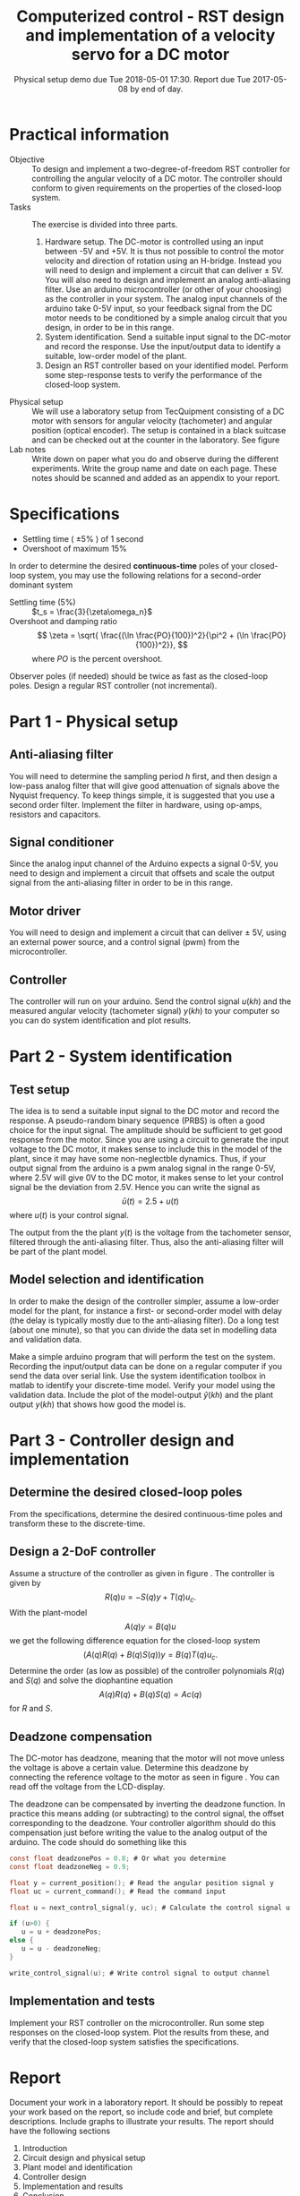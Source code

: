 #+OPTIONS: toc:nil num:nil
#+LaTeX_CLASS: koma-article 
#+LaTex_HEADER: \usepackage{khpreamble}

#+title: Computerized control - RST design and implementation of a velocity servo for a DC motor
#+date: Physical setup demo due Tue 2018-05-01 17:30. Report due Tue 2017-05-08 by end of day.

* Practical information
  - Objective :: To design and implement a two-degree-of-freedom RST controller for controlling the angular velocity of a DC motor. The controller should conform to given requirements on the properties of the closed-loop system.
  - Tasks :: The exercise is divided into three parts.
    1. Hardware setup. The DC-motor is controlled using an input between -5V and +5V. It is thus not possible to control the motor velocity and direction of rotation using an H-bridge. Instead you will need to design and implement a circuit that can deliver \pm 5V. You will also need to design and implement an analog anti-aliasing filter. Use an arduino microcontroller (or other of your choosing) as the controller in your system. The analog input channels of the arduino take 0-5V input, so your feedback signal from the DC motor needs to be conditioned by a simple analog circuit that you design, in order to be in this range.
    2. System identification. Send a suitable input signal to the DC-motor and record the response. Use the input/output data to identify a suitable, low-order model of the plant.
    3. Design an RST controller based on your identified model. Perform some step-response tests to verify the performance of the closed-loop system. 
  - Physical setup :: We will use a laboratory setup from TecQuipment consisting of a DC motor with sensors for angular velocity (tachometer) and angular position (optical encoder). The setup is contained in a black suitcase and can be checked out at the counter in the laboratory. See figure \ref{fig:equipment} 
  - Lab notes :: Write down on paper what you do and observe during the different experiments. Write the group name and date on each page. These notes should be scanned and added as an appendix to your report.
   
\begin{figure}
\begin{center}
\includegraphics[width=0.7\linewidth]{figures/overview}
\caption{Relevant parts of the experimental device.}
\label{fig:equipment}
\end{center}
\end{figure}

* Specifications

- Settling time ( \(\pm 5\%\) ) of 1 second
- Overshoot of maximum 15% 

In order to determine the desired *continuous-time* poles of your closed-loop system, you may use the following relations for a second-order dominant system
- Settling time (5%) :: \(t_s = \frac{3}{\zeta\omega_n}\)
- Overshoot and damping ratio :: \[ \zeta = \sqrt{ \frac{(\ln \frac{PO}{100})^2}{\pi^2 + (\ln \frac{PO}{100})^2}}, \]
     where \(PO\) is the percent overshoot.

Observer poles (if needed) should be twice as fast as the closed-loop poles. Design a regular RST controller (not incremental).

* Part 1 - Physical setup
** Anti-aliasing filter
   You will need to determine the sampling period \(h\) first, and then design a low-pass analog filter that will give good attenuation of signals above the Nyquist frequency. To keep things simple, it is suggested that you use a second order filter. Implement the filter in hardware, using op-amps, resistors and capacitors. 
** Signal conditioner
   Since the analog input channel of the Arduino expects a signal 0-5V, you need to design and implement a circuit that offsets and scale the output signal from the anti-aliasing filter in order to be in this range.

** Motor driver
   You will need to design and implement a circuit that can deliver \pm 5V, using an external power source, and a control signal (pwm) from the microcontroller.
** Controller
   The controller will run on your arduino. Send the control signal \(u(kh)\) and the measured angular velocity (tachometer signal) \(y(kh)\) to your computer so you can do system identification and plot results. 

* Part 2 - System identification

** Test setup
    The idea is to send a suitable input signal to the DC motor and record the response. A pseudo-random binary sequence (PRBS) is often a good choice for the input signal. The amplitude should be sufficient to get good response from the motor. Since you are using a circuit to generate the input voltage to the DC motor, it makes sense to include this in the model of the plant, since it may have some non-neglectble dynamics. Thus, if your output signal from the arduino is a pwm analog signal in the range 0-5V, where 2.5V will give 0V to the DC motor, it makes sense to let your control signal be the deviation from 2.5V. Hence you can write the signal as 
    \[ \bar{u}(t) = 2.5 + u(t) \]
    where \(u(t)\) is your control signal.
    
    The output from the the plant \(y(t)\) is the voltage from the tachometer sensor, filtered through the anti-aliasing filter. Thus, also the anti-aliasing filter will be part of the plant model. 

** Model selection and identification
In order to make the design of the controller simpler, assume a low-order model for the plant, for instance a first- or second-order model with delay (the delay is typically mostly due to the anti-aliasing filter). Do a long test (about one minute), so that you can divide the data set in modelling data and validation data. 

Make a simple arduino program that will perform the test on the system. Recording the input/output data can be done on a regular computer if you send the data over serial link. Use the system identification toolbox in matlab to identify your discrete-time model. Verify your model using the validation data. Include the plot of the model-output \(\hat{y}(kh)\) and the plant output \(y(kh)\) that shows how good the model is.  

* Part 3 - Controller design and implementation
** Determine the desired closed-loop poles
   From the specifications, determine the desired continuous-time poles and transform these to the discrete-time. 

** Design a 2-DoF controller
   Assume a structure of the controller as given in figure \ref{fig:2dof}. The controller is given by 
   \[ R(q)u = -S(q)y + T(q)u_c. \]
   With the plant-model
   \[ A(q)y = B(q)u\]
   we get the following difference equation for the closed-loop system
   \[ \big( A(q)R(q) + B(q)S(q) \big) y = B(q)T(q) u_c. \]
   Determine the order (as low as possible) of the controller polynomials $R(q)$ and $S(q)$ and solve the diophantine equation 
   \[ A(q)R(q) + B(q)S(q)  = Ac(q) \]
   for $R$ and $S$. 

   \begin{figure}
   \begin{center}
   \includegraphics[width=0.6\linewidth]{./2dof-block-explicit}
   \caption{Closed-loop system with two-degree-of-freedom controller}
   \label{fig:2dof}
   \end{center}
   \end{figure}

** Deadzone compensation
   The DC-motor has  deadzone, meaning that the motor will not move unless the voltage is above a certain value. Determine this deadzone by connecting the reference voltage to the motor as seen in figure \ref{fig:deadzone-experiment}. You can read off the voltage from the LCD-display.
   \begin{figure}
   \begin{center}
   \includegraphics[width=0.6\linewidth]{figures/deadzone-setup}
   \caption{Connections for checking the deadzone of the DC motor.}
   \label{fig:deadzone-experiment}
   \end{center}
   \end{figure}

   The deadzone can be compensated by inverting the deadzone function. In practice this means  adding (or subtracting) to the control signal, the offset corresponding to the deadzone. Your controller algorithm should do this compensation just before writing the value to the analog output of the arduino. The code should do something like this
#+BEGIN_SRC C
const float deadzonePos = 0.8; # Or what you determine
const float deadzoneNeg = 0.9;

float y = current_position(); # Read the angular position signal y
float uc = current_command(); # Read the command input
 
float u = next_control_signal(y, uc); # Calculate the control signal u

if (u>0) {
   u = u + deadzonePos;
else {
   u = u - deadzoneNeg;
}

write_control_signal(u); # Write control signal to output channel
#+END_SRC
   
** Implementation and tests
   Implement your RST controller on the microcontroller. Run some step responses on the closed-loop system. Plot the results from these, and verify that the closed-loop system satisfies the specifications.

* Report
  Document your work in a laboratory report. It should be possibly to repeat your work based on the report, so include code and brief, but complete descriptions. Include graphs to illustrate your results. The report should have the following sections
  1. Introduction
  2. Circuit design and physical setup
  3. Plant model and identification
  4. Controller design
  5. Implementation and results
  6. Conclusion
  7. Appendix: Your lab notes.

* Solutions							   :noexport:
** Desired sampling period and closed-loop poles
   Since we have dominating complex-conjugated poles, the sampling period should be such that
   \[ h\omega_n = 0.18 -- 0.45. \]
   Choose \[h = \frac{0.3}{\omega_n} = \frac{0.3}{\sqrt{5^2+5^2}} = \frac{0.3}{5\sqrt{2}} \approx 0.04. \]
   We get the discrete-time poles
   \begin{align*}
   p_{d_1} &= \mexp{0.04(-5+i5)} = \mexp{-0.2} \mexp{i0.2} = 0.81\big(\cos(0.21) + i\sin(0.21)\big) = 0.79 + i0.17\\
   p_{d_1} &= p_{d_1}^* = 0.79 - i0.17\\
   p_{d_3} &= \mexp{ah} = \mexp{0.03(-14)} \approx 0.66.
   \end{align*}

   
